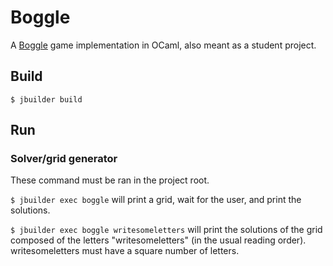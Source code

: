 * Boggle

A [[https://en.wikipedia.org/wiki/Boggle][Boggle]] game implementation in OCaml, also meant as a student
project.

** Build

=$ jbuilder build=

** Run

*** Solver/grid generator

These command must be ran in the project root.

=$ jbuilder exec boggle= will print a grid, wait for the user, and
print the solutions.

=$ jbuilder exec boggle writesomeletters= will print the solutions of
the grid composed of the letters "writesomeletters" (in the usual
reading order). writesomeletters must have a square number of letters.
